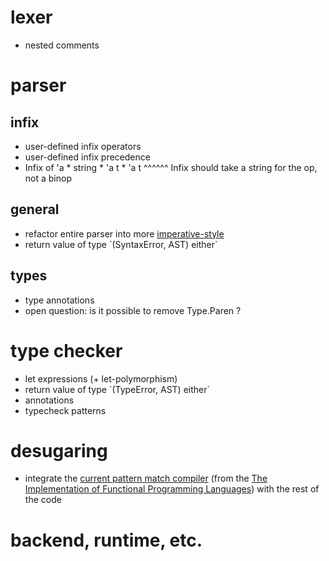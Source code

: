 
* lexer

- nested comments

* parser

** infix

- user-defined infix operators
- user-defined infix precedence
- Infix of 'a * string * 'a t * 'a t
                ^^^^^^ Infix should take a string for the op, not a binop

** general

- refactor entire parser into more [[https://gist.github.com/spacemanaki/05492fd761121f037cd8][imperative-style]]
- return value of type `(SyntaxError, AST) either`

** types

- type annotations
- open question: is it possible to remove Type.Paren ?

* type checker

- let expressions (+ let-polymorphism)
- return value of type `(TypeError, AST) either`
- annotations
- typecheck patterns

* desugaring

- integrate the [[https://github.com/spacemanaki/maml/blob/master/src/desugar.sml][current pattern match compiler]] (from the [[http://research.microsoft.com/en-us/um/people/simonpj/papers/slpj-book-1987/][The Implementation of Functional Programming Languages]]) with the rest of the code

* backend, runtime, etc.
